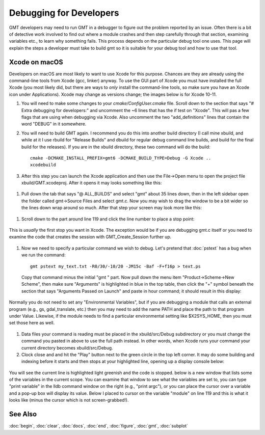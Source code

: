 .. index:: ! debug

************************
Debugging for Developers
************************

GMT developers may need to run GMT in a debugger to figure out the problem reported by
an issue.  Often there is a bit of detective work involved to find out where a module
crashes and then step carefully through that section, examining variables etc., to learn
why something fails.  This process depends on the particular debug tool one uses.  This page
will explain the steps a developer must take to build gmt so it is suitable for your debug
tool and how to use that tool.

Xcode on macOS
--------------

Developers on macOS are most likely to want to use Xcode for this purpose. Chances are they
are already using the command-line tools from Xcode (gcc, linker) anyway.  To use the GUI
part of Xcode you must have installed the full Xcode (you most likely did, but there are
ways to *only* install the command-line tools, so make sure you have an Xcode icon under
Applications).  Xcode may change as versions change; the images below is for Xcode 10-11.

#. You will need to make some changes to your *cmake/ConfigUser.cmake* file. Scroll down to the
   section that says "# Extra debugging for developers:" and uncomment the ~6 lines that has
   the if test on "Xcode".  This will pas a few flags that are using when debugging via Xcode.
   Also uncomment the two "add_definitions" lines that contain the word "DEBUG" in it somewhere.

#. You will need to build GMT again.  I recommend you do this into another build directory (I
   call mine xbuild, and while at it I use rbuild for "Release Builds" and dbuild for regular
   debug command line builds, and build for the final build for the releases).  If you are in
   the xbuild directory, these two command will do the build::

    cmake -DCMAKE_INSTALL_PREFIX=gmt6 -DCMAKE_BUILD_TYPE=Debug -G Xcode ..
    xcodebuild

#. After this step you can launch the Xcode application and then use the File->Open menu to
   open the project file xbuild/GMT.xcodeproj.  After it opens it may looks something like
   this:

.. figure:: /_images/xcode-1.*
   :width: 500 px
   :align: center


#. Pull down the tab that says "@ ALL_BUILDS" and select "gmt" about 35 lines down, then in the
   left sidebar open the folder called gmt->Source Files and select gmt.c. Now you may wish
   to drag the window to be a bit wider so the lines down wrap around so much.  After that step
   your screen may look more like this:

.. figure:: /_images/xcode-2.*
   :width: 500 px
   :align: center


#. Scroll down to the part around line 119 and click the line number to place a stop point:

.. figure:: /_images/xcode-3.*
   :width: 500 px
   :align: center


   This is *usually* the first stop you want in Xcode.  The exception would be if you are debugging
   gmt.c itself or you need to examine the code that creates the session with GMT_Create_Session
   further up.

#. Now we need to specify a particular command we wish to debug.  Let's pretend that :doc:`pstext`
   has a bug when we run the command::

    gmt pstext my_text.txt -R0/30/-10/20 -JM15c -Baf -F+f16p > text.ps

   Copy that command minus the initial "gmt " part.  Now pull down the menu item "Product->Scheme->New Scheme",
   then make sure "Arguments" is highlighted in blue in the top table, then click the "+" symbol beneath the
   section that says "Arguments Passed on Launch" and paste in hour command; it should result in this display:

.. figure:: /_images/xcode-4.*
   :width: 500 px
   :align: center


   Normally you do not need to set any "Environmental Variables", but if you are debugging a module that
   calls an external program (e.g., gs, gdal_translate, etc.) then you may need to add the name PATH and
   place the path to that program under Value.  Likewise, if the module needs to find a particular environmental
   setting like $X2SYS_HOME, then you must set those here as well.

#. Data files your command is reading must be placed in the xbuild/src/Debug subdirectory or you must
   change the command you pasted in above to use the full path instead.  In other words, when Xcode runs
   your command your current directory becomes xbuild/src/Debug.

#. Clock close and and hit the "Play" button next to the green circle in the top left corner.  It may do some
   building and indexing before it starts and then stops at your highlighted line, opening up a display console
   below:

.. figure:: /_images/xcode-5.*
   :width: 500 px
   :align: center


   You will see the current line is highlighted light greenish and the code is stopped.  below is a new window that
   lists some of the variables in the current scope.  You can examine that window to see what the variables are set
   to, you can type "print variable" in the lldb command window on the right (e.g., "print argc"), or you can place
   the cursor over a variable and a pop-up box will display its value.  Below I placed to cursor on the variable
   "module" on line 119 and this is what it looks like (minus the cursor which is not screen-grabbed!).

.. figure:: /_images/xcode-6.*
   :width: 500 px
   :align: center



See Also
--------

:doc:`begin`,
:doc:`clear`,
:doc:`docs`,
:doc:`end`,
:doc:`figure`,
:doc:`gmt`,
:doc:`subplot`
